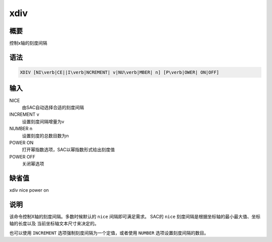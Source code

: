 xdiv
====

概要
----

控制x轴的刻度间隔

语法
----

.. code:: bash

    XDIV [NI\verb|CE||I\verb|NCREMENT| v|NU\verb|MBER| n] [P\verb|OWER| ON|OFF]

输入
----

NICE
    由SAC自动选择合适的刻度间隔

INCREMENT v
    设置刻度间隔增量为v

NUMBER n
    设置刻度的总数目数为n

POWER ON
    打开幂指数选项，SAC以幂指数形式给出刻度值

POWER OFF
    关闭幂选项

缺省值
------

xdiv nice power on

说明
----

该命令控制X轴的刻度间隔。多数时候默认的 ``nice`` 间隔即可满足需求。
SAC的 ``nice`` 刻度间隔是根据坐标轴的最小最大值、坐标轴的长度以及
当前坐标轴文本尺寸来决定的。

也可以使用 ``INCREMENT`` 选项强制刻度间隔为一个定值，或者使用 ``NUMBER``
选项设置刻度间隔的数目。
